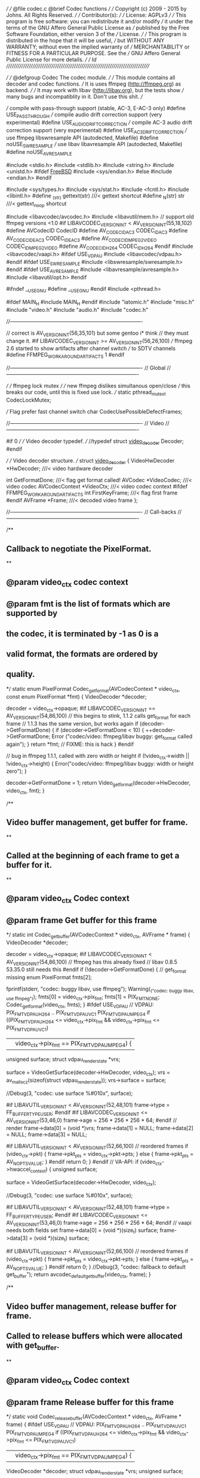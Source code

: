 ///
///	@file codec.c	@brief Codec functions
///
///	Copyright (c) 2009 - 2015 by Johns.  All Rights Reserved.
///
///	Contributor(s):
///
///	License: AGPLv3
///
///	This program is free software: you can redistribute it and/or modify
///	it under the terms of the GNU Affero General Public License as
///	published by the Free Software Foundation, either version 3 of the
///	License.
///
///	This program is distributed in the hope that it will be useful,
///	but WITHOUT ANY WARRANTY; without even the implied warranty of
///	MERCHANTABILITY or FITNESS FOR A PARTICULAR PURPOSE.  See the
///	GNU Affero General Public License for more details.
///
///	$Id$
//////////////////////////////////////////////////////////////////////////////

///
///	@defgroup Codec The codec module.
///
///		This module contains all decoder and codec functions.
///		It is uses ffmpeg (http://ffmpeg.org) as backend.
///
///		It may work with libav (http://libav.org), but the tests show
///		many bugs and incompatiblity in it.  Don't use this shit.
///

    /// compile with pass-through support (stable, AC-3, E-AC-3 only)
#define USE_PASSTHROUGH
    /// compile audio drift correction support (very experimental)
#define USE_AUDIO_DRIFT_CORRECTION
    /// compile AC-3 audio drift correction support (very experimental)
#define USE_AC3_DRIFT_CORRECTION
    /// use ffmpeg libswresample API (autodected, Makefile)
#define noUSE_SWRESAMPLE
    /// use libav libavresample API (autodected, Makefile)
#define noUSE_AVRESAMPLE

#include <stdio.h>
#include <stdlib.h>
#include <string.h>
#include <unistd.h>
#ifdef __FreeBSD__
#include <sys/endian.h>
#else
#include <endian.h>
#endif

#include <sys/types.h>
#include <sys/stat.h>
#include <fcntl.h>
#include <libintl.h>
#define _(str) gettext(str)		///< gettext shortcut
#define _N(str) str			///< gettext_noop shortcut

#include <libavcodec/avcodec.h>
#include <libavutil/mem.h>
// support old ffmpeg versions <1.0
#if LIBAVCODEC_VERSION_INT < AV_VERSION_INT(55,18,102)
#define AVCodecID CodecID
#define AV_CODEC_ID_AC3 CODEC_ID_AC3
#define AV_CODEC_ID_EAC3 CODEC_ID_EAC3
#define AV_CODEC_ID_MPEG2VIDEO CODEC_ID_MPEG2VIDEO
#define AV_CODEC_ID_H264 CODEC_ID_H264
#endif
#include <libavcodec/vaapi.h>
#ifdef USE_VDPAU
#include <libavcodec/vdpau.h>
#endif
#ifdef USE_SWRESAMPLE
#include <libswresample/swresample.h>
#endif
#ifdef USE_AVRESAMPLE
#include <libavresample/avresample.h>
#include <libavutil/opt.h>
#endif

#ifndef __USE_GNU
#define __USE_GNU
#endif
#include <pthread.h>

#ifdef MAIN_H
#include MAIN_H
#endif
#include "iatomic.h"
#include "misc.h"
#include "video.h"
#include "audio.h"
#include "codec.h"

//----------------------------------------------------------------------------

    // correct is AV_VERSION_INT(56,35,101) but some gentoo i* think
    // they must change it.
#if LIBAVCODEC_VERSION_INT >= AV_VERSION_INT(56,26,100)
    /// ffmpeg 2.6 started to show artifacts after channel switch
    /// to SDTV channels
#define FFMPEG_WORKAROUND_ARTIFACTS	1
#endif

//----------------------------------------------------------------------------
//	Global
//----------------------------------------------------------------------------

      ///
      ///	ffmpeg lock mutex
      ///
      ///	new ffmpeg dislikes simultanous open/close
      ///	this breaks our code, until this is fixed use lock.
      ///
static pthread_mutex_t CodecLockMutex;

    /// Flag prefer fast channel switch
char CodecUsePossibleDefectFrames;

//----------------------------------------------------------------------------
//	Video
//----------------------------------------------------------------------------

#if 0
///
///	Video decoder typedef.
///
//typedef struct _video_decoder_ Decoder;
#endif

///
///	Video decoder structure.
///
struct _video_decoder_
{
    VideoHwDecoder *HwDecoder;		///< video hardware decoder

    int GetFormatDone;			///< flag get format called!
    AVCodec *VideoCodec;		///< video codec
    AVCodecContext *VideoCtx;		///< video codec context
#ifdef FFMPEG_WORKAROUND_ARTIFACTS
    int FirstKeyFrame;			///< flag first frame
#endif
    AVFrame *Frame;			///< decoded video frame
};

//----------------------------------------------------------------------------
//	Call-backs
//----------------------------------------------------------------------------

/**
**	Callback to negotiate the PixelFormat.
**
**	@param video_ctx	codec context
**	@param fmt		is the list of formats which are supported by
**				the codec, it is terminated by -1 as 0 is a
**				valid format, the formats are ordered by
**				quality.
*/
static enum PixelFormat Codec_get_format(AVCodecContext * video_ctx,
    const enum PixelFormat *fmt)
{
    VideoDecoder *decoder;

    decoder = video_ctx->opaque;
#if LIBAVCODEC_VERSION_INT == AV_VERSION_INT(54,86,100)
    // this begins to stink, 1.1.2 calls get_format for each frame
    // 1.1.3 has the same version, but works again
    if (decoder->GetFormatDone) {
	if (decoder->GetFormatDone < 10) {
	    ++decoder->GetFormatDone;
	    Error
		("codec/video: ffmpeg/libav buggy: get_format called again\n");
	}
	return *fmt;			// FIXME: this is hack
    }
#endif

    // bug in ffmpeg 1.1.1, called with zero width or height
    if (!video_ctx->width || !video_ctx->height) {
	Error("codec/video: ffmpeg/libav buggy: width or height zero\n");
    }

    decoder->GetFormatDone = 1;
    return Video_get_format(decoder->HwDecoder, video_ctx, fmt);
}

/**
**	Video buffer management, get buffer for frame.
**
**	Called at the beginning of each frame to get a buffer for it.
**
**	@param video_ctx	Codec context
**	@param frame		Get buffer for this frame
*/
static int Codec_get_buffer(AVCodecContext * video_ctx, AVFrame * frame)
{
    VideoDecoder *decoder;

    decoder = video_ctx->opaque;
#if LIBAVCODEC_VERSION_INT < AV_VERSION_INT(54,86,100)
    // ffmpeg has this already fixed
    // libav 0.8.5 53.35.0 still needs this
#endif
    if (!decoder->GetFormatDone) {	// get_format missing
	enum PixelFormat fmts[2];

	fprintf(stderr, "codec: buggy libav, use ffmpeg\n");
	Warning(_("codec: buggy libav, use ffmpeg\n"));
	fmts[0] = video_ctx->pix_fmt;
	fmts[1] = PIX_FMT_NONE;
	Codec_get_format(video_ctx, fmts);
    }
#ifdef USE_VDPAU
    // VDPAU: PIX_FMT_VDPAU_H264 .. PIX_FMT_VDPAU_VC1 PIX_FMT_VDPAU_MPEG4
    if ((PIX_FMT_VDPAU_H264 <= video_ctx->pix_fmt
	    && video_ctx->pix_fmt <= PIX_FMT_VDPAU_VC1)
	|| video_ctx->pix_fmt == PIX_FMT_VDPAU_MPEG4) {
	unsigned surface;
	struct vdpau_render_state *vrs;

	surface = VideoGetSurface(decoder->HwDecoder, video_ctx);
	vrs = av_mallocz(sizeof(struct vdpau_render_state));
	vrs->surface = surface;

	//Debug(3, "codec: use surface %#010x\n", surface);

#if LIBAVUTIL_VERSION_INT < AV_VERSION_INT(52,48,101)
	frame->type = FF_BUFFER_TYPE_USER;
#endif
#if LIBAVCODEC_VERSION_INT <= AV_VERSION_INT(53,46,0)
	frame->age = 256 * 256 * 256 * 64;
#endif
	// render
	frame->data[0] = (void *)vrs;
	frame->data[1] = NULL;
	frame->data[2] = NULL;
	frame->data[3] = NULL;

#if LIBAVUTIL_VERSION_INT < AV_VERSION_INT(52,66,100)
	// reordered frames
	if (video_ctx->pkt) {
	    frame->pkt_pts = video_ctx->pkt->pts;
	} else {
	    frame->pkt_pts = AV_NOPTS_VALUE;
	}
#endif
	return 0;
    }
#endif
    // VA-API:
    if (video_ctx->hwaccel_context) {
	unsigned surface;

	surface = VideoGetSurface(decoder->HwDecoder, video_ctx);

	//Debug(3, "codec: use surface %#010x\n", surface);

#if LIBAVUTIL_VERSION_INT < AV_VERSION_INT(52,48,101)
	frame->type = FF_BUFFER_TYPE_USER;
#endif
#if LIBAVCODEC_VERSION_INT <= AV_VERSION_INT(53,46,0)
	frame->age = 256 * 256 * 256 * 64;
#endif
	// vaapi needs both fields set
	frame->data[0] = (void *)(size_t) surface;
	frame->data[3] = (void *)(size_t) surface;

#if LIBAVUTIL_VERSION_INT < AV_VERSION_INT(52,66,100)
	// reordered frames
	if (video_ctx->pkt) {
	    frame->pkt_pts = video_ctx->pkt->pts;
	} else {
	    frame->pkt_pts = AV_NOPTS_VALUE;
	}
#endif
	return 0;
    }
    //Debug(3, "codec: fallback to default get_buffer\n");
    return avcodec_default_get_buffer(video_ctx, frame);
}

/**
**	Video buffer management, release buffer for frame.
**	Called to release buffers which were allocated with get_buffer.
**
**	@param video_ctx	Codec context
**	@param frame		Release buffer for this frame
*/
static void Codec_release_buffer(AVCodecContext * video_ctx, AVFrame * frame)
{
#ifdef USE_VDPAU
    // VDPAU: PIX_FMT_VDPAU_H264 .. PIX_FMT_VDPAU_VC1 PIX_FMT_VDPAU_MPEG4
    if ((PIX_FMT_VDPAU_H264 <= video_ctx->pix_fmt
	    && video_ctx->pix_fmt <= PIX_FMT_VDPAU_VC1)
	|| video_ctx->pix_fmt == PIX_FMT_VDPAU_MPEG4) {
	VideoDecoder *decoder;
	struct vdpau_render_state *vrs;
	unsigned surface;

	decoder = video_ctx->opaque;
	vrs = (struct vdpau_render_state *)frame->data[0];
	surface = vrs->surface;

	//Debug(3, "codec: release surface %#010x\n", surface);
	VideoReleaseSurface(decoder->HwDecoder, surface);

	av_freep(&vrs->bitstream_buffers);
	vrs->bitstream_buffers_allocated = 0;
	av_freep(&frame->data[0]);

	return;
    }
#endif
    // VA-API
    if (video_ctx->hwaccel_context) {
	VideoDecoder *decoder;
	unsigned surface;

	decoder = video_ctx->opaque;
	surface = (unsigned)(size_t) frame->data[3];

	//Debug(3, "codec: release surface %#010x\n", surface);
	VideoReleaseSurface(decoder->HwDecoder, surface);

	frame->data[0] = NULL;
	frame->data[3] = NULL;

	return;
    }
    //Debug(3, "codec: fallback to default release_buffer\n");
    return avcodec_default_release_buffer(video_ctx, frame);
}

/// libav: compatibility hack
#ifndef AV_NUM_DATA_POINTERS
#define AV_NUM_DATA_POINTERS	4
#endif

/**
**	Draw a horizontal band.
**
**	@param video_ctx	Codec context
**	@param frame		draw this frame
**	@param y		y position of slice
**	@param type		1->top field, 2->bottom field, 3->frame
**	@param offset		offset into AVFrame.data from which slice
**				should be read
**	@param height		height of slice
*/
static void Codec_draw_horiz_band(AVCodecContext * video_ctx,
    const AVFrame * frame, __attribute__ ((unused))
    int offset[AV_NUM_DATA_POINTERS], __attribute__ ((unused))
    int y, __attribute__ ((unused))
    int type, __attribute__ ((unused))
    int height)
{
#ifdef USE_VDPAU
    // VDPAU: PIX_FMT_VDPAU_H264 .. PIX_FMT_VDPAU_VC1 PIX_FMT_VDPAU_MPEG4
    if ((PIX_FMT_VDPAU_H264 <= video_ctx->pix_fmt
	    && video_ctx->pix_fmt <= PIX_FMT_VDPAU_VC1)
	|| video_ctx->pix_fmt == PIX_FMT_VDPAU_MPEG4) {
	VideoDecoder *decoder;
	struct vdpau_render_state *vrs;

	//unsigned surface;

	decoder = video_ctx->opaque;
	vrs = (struct vdpau_render_state *)frame->data[0];
	//surface = vrs->surface;

	//Debug(3, "codec: draw slice surface %#010x\n", surface);
	//Debug(3, "codec: %d references\n", vrs->info.h264.num_ref_frames);

	VideoDrawRenderState(decoder->HwDecoder, vrs);
	return;
    }
#else
    (void)video_ctx;
    (void)frame;
#endif
}

//----------------------------------------------------------------------------
//	Test
//----------------------------------------------------------------------------

/**
**	Allocate a new video decoder context.
**
**	@param hw_decoder	video hardware decoder
**
**	@returns private decoder pointer for video decoder.
*/
VideoDecoder *CodecVideoNewDecoder(VideoHwDecoder * hw_decoder)
{
    VideoDecoder *decoder;

    if (!(decoder = calloc(1, sizeof(*decoder)))) {
	Fatal(_("codec: can't allocate vodeo decoder\n"));
    }
    decoder->HwDecoder = hw_decoder;

    return decoder;
}

/**
**	Deallocate a video decoder context.
**
**	@param decoder	private video decoder
*/
void CodecVideoDelDecoder(VideoDecoder * decoder)
{
    free(decoder);
}

/**
**	Open video decoder.
**
**	@param decoder	private video decoder
**	@param codec_id	video codec id
*/
void CodecVideoOpen(VideoDecoder * decoder, int codec_id)
{
    AVCodec *video_codec;
    const char *name;

    Debug(3, "codec: using video codec ID %#06x (%s)\n", codec_id,
	avcodec_get_name(codec_id));

    if (decoder->VideoCtx) {
	Error(_("codec: missing close\n"));
    }
#if 1
    // FIXME: old vdpau API: should be updated to new API
    name = NULL;
    if (!strcasecmp(VideoGetDriverName(), "vdpau")) {
	switch (codec_id) {
	    case AV_CODEC_ID_MPEG2VIDEO:
		name = VideoHardwareDecoder < 0 ? "mpegvideo_vdpau" : NULL;
		break;
	    case AV_CODEC_ID_H264:
		name = VideoHardwareDecoder ? "h264_vdpau" : NULL;
		break;
	}
    }

    if (name && (video_codec = avcodec_find_decoder_by_name(name))) {
	Debug(3, "codec: vdpau decoder found\n");
    } else
#endif

    if (!(video_codec = avcodec_find_decoder(codec_id))) {
	Fatal(_("codec: codec ID %#06x not found\n"), codec_id);
	// FIXME: none fatal
    }
    decoder->VideoCodec = video_codec;

    if (!(decoder->VideoCtx = avcodec_alloc_context3(video_codec))) {
	Fatal(_("codec: can't allocate video codec context\n"));
    }
    // FIXME: for software decoder use all cpus, otherwise 1
    decoder->VideoCtx->thread_count = 1;
    pthread_mutex_lock(&CodecLockMutex);
    // open codec
#if LIBAVCODEC_VERSION_INT <= AV_VERSION_INT(53,5,0)
    if (avcodec_open(decoder->VideoCtx, video_codec) < 0) {
	pthread_mutex_unlock(&CodecLockMutex);
	Fatal(_("codec: can't open video codec!\n"));
    }
#else
    if (video_codec->capabilities & (CODEC_CAP_HWACCEL_VDPAU |
	    CODEC_CAP_HWACCEL)) {
	Debug(3, "codec: video mpeg hack active\n");
	// HACK around badly placed checks in mpeg_mc_decode_init
	// taken from mplayer vd_ffmpeg.c
	decoder->VideoCtx->slice_flags =
	    SLICE_FLAG_CODED_ORDER | SLICE_FLAG_ALLOW_FIELD;
	decoder->VideoCtx->thread_count = 1;
	decoder->VideoCtx->active_thread_type = 0;
    }

    if (avcodec_open2(decoder->VideoCtx, video_codec, NULL) < 0) {
	pthread_mutex_unlock(&CodecLockMutex);
	Fatal(_("codec: can't open video codec!\n"));
    }
#endif
    pthread_mutex_unlock(&CodecLockMutex);

    decoder->VideoCtx->opaque = decoder;	// our structure

    Debug(3, "codec: video '%s'\n", decoder->VideoCodec->long_name);
    if (codec_id == AV_CODEC_ID_H264) {
	// 2.53 Ghz CPU is too slow for this codec at 1080i
	//decoder->VideoCtx->skip_loop_filter = AVDISCARD_ALL;
	//decoder->VideoCtx->skip_loop_filter = AVDISCARD_BIDIR;
    }
    if (video_codec->capabilities & CODEC_CAP_TRUNCATED) {
	Debug(3, "codec: video can use truncated packets\n");
#ifndef USE_MPEG_COMPLETE
	// we send incomplete frames, for old PES recordings
	// this breaks the decoder for some stations
	decoder->VideoCtx->flags |= CODEC_FLAG_TRUNCATED;
#endif
    }
    // FIXME: own memory management for video frames.
    if (video_codec->capabilities & CODEC_CAP_DR1) {
	Debug(3, "codec: can use own buffer management\n");
    }
    if (video_codec->capabilities & CODEC_CAP_HWACCEL_VDPAU) {
	Debug(3, "codec: can export data for HW decoding (VDPAU)\n");
    }
#ifdef CODEC_CAP_FRAME_THREADS
    if (video_codec->capabilities & CODEC_CAP_FRAME_THREADS) {
	Debug(3, "codec: codec supports frame threads\n");
    }
#endif
    //decoder->VideoCtx->debug = FF_DEBUG_STARTCODE;
    //decoder->VideoCtx->err_recognition |= AV_EF_EXPLODE;

    if (video_codec->capabilities & CODEC_CAP_HWACCEL_VDPAU) {
	// FIXME: get_format never called.
	decoder->VideoCtx->get_format = Codec_get_format;
	decoder->VideoCtx->get_buffer = Codec_get_buffer;
	decoder->VideoCtx->release_buffer = Codec_release_buffer;
	decoder->VideoCtx->reget_buffer = Codec_get_buffer;
	decoder->VideoCtx->draw_horiz_band = Codec_draw_horiz_band;
	decoder->VideoCtx->slice_flags =
	    SLICE_FLAG_CODED_ORDER | SLICE_FLAG_ALLOW_FIELD;
	decoder->VideoCtx->thread_count = 1;
	decoder->VideoCtx->active_thread_type = 0;
    } else {
	decoder->VideoCtx->get_format = Codec_get_format;
	decoder->VideoCtx->hwaccel_context =
	    VideoGetHwAccelContext(decoder->HwDecoder);
    }

    // our pixel format video hardware decoder hook
    if (decoder->VideoCtx->hwaccel_context) {
	decoder->VideoCtx->get_format = Codec_get_format;
	decoder->VideoCtx->get_buffer = Codec_get_buffer;
	decoder->VideoCtx->release_buffer = Codec_release_buffer;
	decoder->VideoCtx->reget_buffer = Codec_get_buffer;
#if 0
	decoder->VideoCtx->thread_count = 1;
	decoder->VideoCtx->draw_horiz_band = NULL;
	decoder->VideoCtx->slice_flags =
	    SLICE_FLAG_CODED_ORDER | SLICE_FLAG_ALLOW_FIELD;
	//decoder->VideoCtx->flags |= CODEC_FLAG_EMU_EDGE;
#endif
    }
    //
    //	Prepare frame buffer for decoder
    //
#if LIBAVCODEC_VERSION_INT >= AV_VERSION_INT(56,28,1)
    if (!(decoder->Frame = av_frame_alloc())) {
	Fatal(_("codec: can't allocate video decoder frame buffer\n"));
    }
#else
    if (!(decoder->Frame = avcodec_alloc_frame())) {
	Fatal(_("codec: can't allocate video decoder frame buffer\n"));
    }
#endif
    // reset buggy ffmpeg/libav flag
    decoder->GetFormatDone = 0;
#ifdef FFMPEG_WORKAROUND_ARTIFACTS
    decoder->FirstKeyFrame = 1;
#endif
}

/**
**	Close video decoder.
**
**	@param video_decoder	private video decoder
*/
void CodecVideoClose(VideoDecoder * video_decoder)
{
    // FIXME: play buffered data
#if LIBAVCODEC_VERSION_INT >= AV_VERSION_INT(56,28,1)
    av_frame_free(&video_decoder->Frame);	// callee does checks
#else
    av_freep(&video_decoder->Frame);
#endif

    if (video_decoder->VideoCtx) {
	pthread_mutex_lock(&CodecLockMutex);
	avcodec_close(video_decoder->VideoCtx);
	av_freep(&video_decoder->VideoCtx);
	pthread_mutex_unlock(&CodecLockMutex);
    }
}

#if 0

/**
**	Display pts...
**
**	ffmpeg-0.9 pts always AV_NOPTS_VALUE
**	ffmpeg-0.9 pkt_pts nice monotonic (only with HD)
**	ffmpeg-0.9 pkt_dts wild jumping -160 - 340 ms
**
**	libav 0.8_pre20111116 pts always AV_NOPTS_VALUE
**	libav 0.8_pre20111116 pkt_pts always 0 (could be fixed?)
**	libav 0.8_pre20111116 pkt_dts wild jumping -160 - 340 ms
*/
void DisplayPts(AVCodecContext * video_ctx, AVFrame * frame)
{
    int ms_delay;
    int64_t pts;
    static int64_t last_pts;

    pts = frame->pkt_pts;
    if (pts == (int64_t) AV_NOPTS_VALUE) {
	printf("*");
    }
    ms_delay = (1000 * video_ctx->time_base.num) / video_ctx->time_base.den;
    ms_delay += frame->repeat_pict * ms_delay / 2;
    printf("codec: PTS %s%s %" PRId64 " %d %d/%d %dms\n",
	frame->repeat_pict ? "r" : " ", frame->interlaced_frame ? "I" : " ",
	pts, (int)(pts - last_pts) / 90, video_ctx->time_base.num,
	video_ctx->time_base.den, ms_delay);

    if (pts != (int64_t) AV_NOPTS_VALUE) {
	last_pts = pts;
    }
}

#endif

/**
**	Decode a video packet.
**
**	@param decoder	video decoder data
**	@param avpkt	video packet
*/
void CodecVideoDecode(VideoDecoder * decoder, const AVPacket * avpkt)
{
    AVCodecContext *video_ctx;
    AVFrame *frame;
    int used;
    int got_frame;
    AVPacket pkt[1];

    video_ctx = decoder->VideoCtx;
    frame = decoder->Frame;
    *pkt = *avpkt;			// use copy

  next_part:
    // FIXME: this function can crash with bad packets
    used = avcodec_decode_video2(video_ctx, frame, &got_frame, pkt);
    Debug(4, "%s: %p %d -> %d %d\n", __FUNCTION__, pkt->data, pkt->size, used,
	got_frame);

    if (used < 0) {
	Debug(3, "codec: bad video frame\n");
	return;
    }

    if (got_frame) {			// frame completed
#ifdef FFMPEG_WORKAROUND_ARTIFACTS
	if (!CodecUsePossibleDefectFrames && decoder->FirstKeyFrame) {
	    decoder->FirstKeyFrame++;
	    if (frame->key_frame) {
		Debug(3, "codec: key frame after %d frames\n",
		    decoder->FirstKeyFrame);
		decoder->FirstKeyFrame = 0;
	    }
	} else {
	    //DisplayPts(video_ctx, frame);
	    VideoRenderFrame(decoder->HwDecoder, video_ctx, frame);
	}
#else
	//DisplayPts(video_ctx, frame);
	VideoRenderFrame(decoder->HwDecoder, video_ctx, frame);
#endif
    } else {
	// some frames are needed for references, interlaced frames ...
	// could happen with h264 dvb streams, just drop data.

	Debug(4, "codec: %8d incomplete interlaced frame %d bytes used\n",
	    video_ctx->frame_number, used);
    }

#if 1
    // old code to support truncated or multi frame packets
    if (used != pkt->size) {
	// ffmpeg 0.8.7 dislikes our seq_end_h264 and enters endless loop here
	if (used == 0 && pkt->size == 5 && pkt->data[4] == 0x0A) {
	    Warning("codec: ffmpeg 0.8.x workaround used\n");
	    return;
	}
	if (used >= 0 && used < pkt->size) {
	    // some tv channels, produce this
	    Debug(4,
		"codec: ooops didn't use complete video packet used %d of %d\n",
		used, pkt->size);
	    pkt->size -= used;
	    pkt->data += used;
	    // FIXME: align problem?
	    goto next_part;
	}
    }
#endif

    // new AVFrame API
#if LIBAVCODEC_VERSION_INT >= AV_VERSION_INT(56,28,1)
    av_frame_unref(frame);
#endif
}

/**
**	Flush the video decoder.
**
**	@param decoder	video decoder data
*/
void CodecVideoFlushBuffers(VideoDecoder * decoder)
{
    if (decoder->VideoCtx) {
	avcodec_flush_buffers(decoder->VideoCtx);
    }
}

//----------------------------------------------------------------------------
//	Audio
//----------------------------------------------------------------------------

#if 0
///
///	Audio decoder typedef.
///
typedef struct _audio_decoder_ AudioDecoder;
#endif

///
///	Audio decoder structure.
///
struct _audio_decoder_
{
    AVCodec *AudioCodec;		///< audio codec
    AVCodecContext *AudioCtx;		///< audio codec context

    char Passthrough;			///< current pass-through flags
    int SampleRate;			///< current stream sample rate
    int Channels;			///< current stream channels

    int HwSampleRate;			///< hw sample rate
    int HwChannels;			///< hw channels

#if LIBAVCODEC_VERSION_INT >= AV_VERSION_INT(56,28,1)
    AVFrame *Frame;			///< decoded audio frame buffer
#endif

#if !defined(USE_SWRESAMPLE) && !defined(USE_AVRESAMPLE)
    ReSampleContext *ReSample;		///< old resampling context
#endif
#ifdef USE_SWRESAMPLE
#if LIBSWRESAMPLE_VERSION_INT < AV_VERSION_INT(0, 15, 100)
    struct SwrContext *Resample;	///< ffmpeg software resample context
#else
    SwrContext *Resample;		///< ffmpeg software resample context
#endif
#endif
#ifdef USE_AVRESAMPLE
    AVAudioResampleContext *Resample;	///< libav software resample context
#endif

    uint16_t Spdif[24576 / 2];		///< SPDIF output buffer
    int SpdifIndex;			///< index into SPDIF output buffer
    int SpdifCount;			///< SPDIF repeat counter

    int64_t LastDelay;			///< last delay
    struct timespec LastTime;		///< last time
    int64_t LastPTS;			///< last PTS

    int Drift;				///< accumulated audio drift
    int DriftCorr;			///< audio drift correction value
    int DriftFrac;			///< audio drift fraction for ac3

#if !defined(USE_SWRESAMPLE) && !defined(USE_AVRESAMPLE)
    struct AVResampleContext *AvResample;	///< second audio resample context
#define MAX_CHANNELS 8			///< max number of channels supported
    int16_t *Buffer[MAX_CHANNELS];	///< deinterleave sample buffers
    int BufferSize;			///< size of sample buffer
    int16_t *Remain[MAX_CHANNELS];	///< filter remaining samples
    int RemainSize;			///< size of remain buffer
    int RemainCount;			///< number of remaining samples
#endif
};

///
///	IEC Data type enumeration.
///
enum IEC61937
{
    IEC61937_AC3 = 0x01,		///< AC-3 data
    // FIXME: more data types
    IEC61937_EAC3 = 0x15,		///< E-AC-3 data
};

#ifdef USE_AUDIO_DRIFT_CORRECTION
#define CORRECT_PCM	1		///< do PCM audio-drift correction
#define CORRECT_AC3	2		///< do AC-3 audio-drift correction
static char CodecAudioDrift;		///< flag: enable audio-drift correction
#else
static const int CodecAudioDrift = 0;
#endif
#ifdef USE_PASSTHROUGH
    ///
    /// Pass-through flags: CodecPCM, CodecAC3, CodecEAC3, ...
    ///
static char CodecPassthrough;
#else
static const int CodecPassthrough = 0;
#endif
static char CodecDownmix;		///< enable AC-3 decoder downmix

/**
**	Allocate a new audio decoder context.
**
**	@returns private decoder pointer for audio decoder.
*/
AudioDecoder *CodecAudioNewDecoder(void)
{
    AudioDecoder *audio_decoder;

    if (!(audio_decoder = calloc(1, sizeof(*audio_decoder)))) {
	Fatal(_("codec: can't allocate audio decoder\n"));
    }
#if LIBAVCODEC_VERSION_INT >= AV_VERSION_INT(56,28,1)
    if (!(audio_decoder->Frame = av_frame_alloc())) {
	Fatal(_("codec: can't allocate audio decoder frame buffer\n"));
    }
#endif

    return audio_decoder;
}

/**
**	Deallocate an audio decoder context.
**
**	@param decoder	private audio decoder
*/
void CodecAudioDelDecoder(AudioDecoder * decoder)
{
#if LIBAVCODEC_VERSION_INT >= AV_VERSION_INT(56,28,1)
    av_frame_free(&decoder->Frame);	// callee does checks
#endif
    free(decoder);
}

/**
**	Open audio decoder.
**
**	@param audio_decoder	private audio decoder
**	@param codec_id	audio	codec id
*/
void CodecAudioOpen(AudioDecoder * audio_decoder, int codec_id)
{
    AVCodec *audio_codec;

    Debug(3, "codec: using audio codec ID %#06x (%s)\n", codec_id,
	avcodec_get_name(codec_id));

    if (!(audio_codec = avcodec_find_decoder(codec_id))) {
	Fatal(_("codec: codec ID %#06x not found\n"), codec_id);
	// FIXME: errors aren't fatal
    }
    audio_decoder->AudioCodec = audio_codec;

    if (!(audio_decoder->AudioCtx = avcodec_alloc_context3(audio_codec))) {
	Fatal(_("codec: can't allocate audio codec context\n"));
    }

    if (CodecDownmix) {
#if LIBAVCODEC_VERSION_INT < AV_VERSION_INT(53,61,100)
	audio_decoder->AudioCtx->request_channels = 2;
#endif
	audio_decoder->AudioCtx->request_channel_layout =
	    AV_CH_LAYOUT_STEREO_DOWNMIX;
    }
#if LIBAVCODEC_VERSION_INT >= AV_VERSION_INT(53,61,100)
    // this has no effect (with ffmpeg and libav)
    // audio_decoder->AudioCtx->request_sample_fmt = AV_SAMPLE_FMT_S16;
#endif
    pthread_mutex_lock(&CodecLockMutex);
    // open codec
#if LIBAVCODEC_VERSION_INT <= AV_VERSION_INT(53,5,0)
    if (avcodec_open(audio_decoder->AudioCtx, audio_codec) < 0) {
	pthread_mutex_unlock(&CodecLockMutex);
	Fatal(_("codec: can't open audio codec\n"));
    }
#else
    if (1) {
	AVDictionary *av_dict;

	av_dict = NULL;
	// FIXME: import settings
	//av_dict_set(&av_dict, "dmix_mode", "0", 0);
	//av_dict_set(&av_dict, "ltrt_cmixlev", "1.414", 0);
	//av_dict_set(&av_dict, "loro_cmixlev", "1.414", 0);
	if (avcodec_open2(audio_decoder->AudioCtx, audio_codec, &av_dict) < 0) {
	    pthread_mutex_unlock(&CodecLockMutex);
	    Fatal(_("codec: can't open audio codec\n"));
	}
	av_dict_free(&av_dict);
    }
#endif
    pthread_mutex_unlock(&CodecLockMutex);
    Debug(3, "codec: audio '%s'\n", audio_decoder->AudioCodec->long_name);

    if (audio_codec->capabilities & CODEC_CAP_TRUNCATED) {
	Debug(3, "codec: audio can use truncated packets\n");
	// we send only complete frames
	// audio_decoder->AudioCtx->flags |= CODEC_FLAG_TRUNCATED;
    }
    audio_decoder->SampleRate = 0;
    audio_decoder->Channels = 0;
    audio_decoder->HwSampleRate = 0;
    audio_decoder->HwChannels = 0;
    audio_decoder->LastDelay = 0;
}

/**
**	Close audio decoder.
**
**	@param audio_decoder	private audio decoder
*/
void CodecAudioClose(AudioDecoder * audio_decoder)
{
    // FIXME: output any buffered data
#if !defined(USE_SWRESAMPLE) && !defined(USE_AVRESAMPLE)
    if (audio_decoder->AvResample) {
	int ch;

	av_resample_close(audio_decoder->AvResample);
	audio_decoder->AvResample = NULL;
	audio_decoder->RemainCount = 0;
	audio_decoder->BufferSize = 0;
	audio_decoder->RemainSize = 0;
	for (ch = 0; ch < MAX_CHANNELS; ++ch) {
	    free(audio_decoder->Buffer[ch]);
	    audio_decoder->Buffer[ch] = NULL;
	    free(audio_decoder->Remain[ch]);
	    audio_decoder->Remain[ch] = NULL;
	}
    }
    if (audio_decoder->ReSample) {
	audio_resample_close(audio_decoder->ReSample);
	audio_decoder->ReSample = NULL;
    }
#endif
#ifdef USE_SWRESAMPLE
    if (audio_decoder->Resample) {
	swr_free(&audio_decoder->Resample);
    }
#endif
#ifdef USE_AVRESAMPLE
    if (audio_decoder->Resample) {
	avresample_free(&audio_decoder->Resample);
    }
#endif
    if (audio_decoder->AudioCtx) {
	pthread_mutex_lock(&CodecLockMutex);
	avcodec_close(audio_decoder->AudioCtx);
	av_freep(&audio_decoder->AudioCtx);
	pthread_mutex_unlock(&CodecLockMutex);
    }
}

/**
**	Set audio drift correction.
**
**	@param mask	enable mask (PCM, AC-3)
*/
void CodecSetAudioDrift(int mask)
{
#ifdef USE_AUDIO_DRIFT_CORRECTION
    CodecAudioDrift = mask & (CORRECT_PCM | CORRECT_AC3);
#endif
    (void)mask;
}

/**
**	Set audio pass-through.
**
**	@param mask	enable mask (PCM, AC-3, E-AC-3)
*/
void CodecSetAudioPassthrough(int mask)
{
#ifdef USE_PASSTHROUGH
    CodecPassthrough = mask & (CodecPCM | CodecAC3 | CodecEAC3);
#endif
    (void)mask;
}

/**
**	Set audio downmix.
**
**	@param onoff	enable/disable downmix.
*/
void CodecSetAudioDownmix(int onoff)
{
    if (onoff == -1) {
	CodecDownmix ^= 1;
	return;
    }
    CodecDownmix = onoff;
}

/**
**	Reorder audio frame.
**
**	ffmpeg L  R  C	Ls Rs		-> alsa L R  Ls Rs C
**	ffmpeg L  R  C	LFE Ls Rs	-> alsa L R  Ls Rs C  LFE
**	ffmpeg L  R  C	LFE Ls Rs Rl Rr	-> alsa L R  Ls Rs C  LFE Rl Rr
**
**	@param buf[IN,OUT]	sample buffer
**	@param size		size of sample buffer in bytes
**	@param channels		number of channels interleaved in sample buffer
*/
static void CodecReorderAudioFrame(int16_t * buf, int size, int channels)
{
    int i;
    int c;
    int ls;
    int rs;
    int lfe;

    switch (channels) {
	case 5:
	    size /= 2;
	    for (i = 0; i < size; i += 5) {
		c = buf[i + 2];
		ls = buf[i + 3];
		rs = buf[i + 4];
		buf[i + 2] = ls;
		buf[i + 3] = rs;
		buf[i + 4] = c;
	    }
	    break;
	case 6:
	    size /= 2;
	    for (i = 0; i < size; i += 6) {
		c = buf[i + 2];
		lfe = buf[i + 3];
		ls = buf[i + 4];
		rs = buf[i + 5];
		buf[i + 2] = ls;
		buf[i + 3] = rs;
		buf[i + 4] = c;
		buf[i + 5] = lfe;
	    }
	    break;
	case 8:
	    size /= 2;
	    for (i = 0; i < size; i += 8) {
		c = buf[i + 2];
		lfe = buf[i + 3];
		ls = buf[i + 4];
		rs = buf[i + 5];
		buf[i + 2] = ls;
		buf[i + 3] = rs;
		buf[i + 4] = c;
		buf[i + 5] = lfe;
	    }
	    break;
    }
}

/**
**	Handle audio format changes helper.
**
**	@param audio_decoder	audio decoder data
**	@param[out] passthrough	pass-through output
*/
static int CodecAudioUpdateHelper(AudioDecoder * audio_decoder,
    int *passthrough)
{
    const AVCodecContext *audio_ctx;
    int err;

    audio_ctx = audio_decoder->AudioCtx;
    Debug(3, "codec/audio: format change %s %dHz *%d channels%s%s%s%s%s\n",
	av_get_sample_fmt_name(audio_ctx->sample_fmt), audio_ctx->sample_rate,
	audio_ctx->channels, CodecPassthrough & CodecPCM ? " PCM" : "",
	CodecPassthrough & CodecMPA ? " MPA" : "",
	CodecPassthrough & CodecAC3 ? " AC-3" : "",
	CodecPassthrough & CodecEAC3 ? " E-AC-3" : "",
	CodecPassthrough ? " pass-through" : "");

    *passthrough = 0;
    audio_decoder->SampleRate = audio_ctx->sample_rate;
    audio_decoder->HwSampleRate = audio_ctx->sample_rate;
    audio_decoder->Channels = audio_ctx->channels;
    audio_decoder->HwChannels = audio_ctx->channels;
    audio_decoder->Passthrough = CodecPassthrough;

    // SPDIF/HDMI pass-through
    if ((CodecPassthrough & CodecAC3 && audio_ctx->codec_id == AV_CODEC_ID_AC3)
	|| (CodecPassthrough & CodecEAC3
	    && audio_ctx->codec_id == AV_CODEC_ID_EAC3)) {
	if (audio_ctx->codec_id == AV_CODEC_ID_EAC3) {
	    // E-AC-3 over HDMI some receivers need HBR
	    audio_decoder->HwSampleRate *= 4;
	}
	audio_decoder->HwChannels = 2;
	audio_decoder->SpdifIndex = 0;	// reset buffer
	audio_decoder->SpdifCount = 0;
	*passthrough = 1;
    }
    // channels/sample-rate not support?
    if ((err =
	    AudioSetup(&audio_decoder->HwSampleRate,
		&audio_decoder->HwChannels, *passthrough))) {

	// try E-AC-3 none HBR
	audio_decoder->HwSampleRate /= 4;
	if (audio_ctx->codec_id != AV_CODEC_ID_EAC3
	    || (err =
		AudioSetup(&audio_decoder->HwSampleRate,
		    &audio_decoder->HwChannels, *passthrough))) {

	    Debug(3, "codec/audio: audio setup error\n");
	    // FIXME: handle errors
	    audio_decoder->HwChannels = 0;
	    audio_decoder->HwSampleRate = 0;
	    return err;
	}
    }

    Debug(3, "codec/audio: resample %s %dHz *%d -> %s %dHz *%d\n",
	av_get_sample_fmt_name(audio_ctx->sample_fmt), audio_ctx->sample_rate,
	audio_ctx->channels, av_get_sample_fmt_name(AV_SAMPLE_FMT_S16),
	audio_decoder->HwSampleRate, audio_decoder->HwChannels);

    return 0;
}

/**
**	Audio pass-through decoder helper.
**
**	@param audio_decoder	audio decoder data
**	@param avpkt		undecoded audio packet
*/
static int CodecAudioPassthroughHelper(AudioDecoder * audio_decoder,
    const AVPacket * avpkt)
{
#ifdef USE_PASSTHROUGH
    const AVCodecContext *audio_ctx;

    audio_ctx = audio_decoder->AudioCtx;
    // SPDIF/HDMI passthrough
    if (CodecPassthrough & CodecAC3 && audio_ctx->codec_id == AV_CODEC_ID_AC3) {
	uint16_t *spdif;
	int spdif_sz;

	spdif = audio_decoder->Spdif;
	spdif_sz = 6144;

#ifdef USE_AC3_DRIFT_CORRECTION
	// FIXME: this works with some TVs/AVReceivers
	// FIXME: write burst size drift correction, which should work with all
	if (CodecAudioDrift & CORRECT_AC3) {
	    int x;

	    x = (audio_decoder->DriftFrac +
		(audio_decoder->DriftCorr * spdif_sz)) / (10 *
		audio_decoder->HwSampleRate * 100);
	    audio_decoder->DriftFrac =
		(audio_decoder->DriftFrac +
		(audio_decoder->DriftCorr * spdif_sz)) % (10 *
		audio_decoder->HwSampleRate * 100);
	    // round to word border
	    x *= audio_decoder->HwChannels * 4;
	    if (x < -64) {		// limit correction
		x = -64;
	    } else if (x > 64) {
		x = 64;
	    }
	    spdif_sz += x;
	}
#endif

	// build SPDIF header and append A52 audio to it
	// avpkt is the original data
	if (spdif_sz < avpkt->size + 8) {
	    Error(_("codec/audio: decoded data smaller than encoded\n"));
	    return -1;
	}
	spdif[0] = htole16(0xF872);	// iec 61937 sync word
	spdif[1] = htole16(0x4E1F);
	spdif[2] = htole16(IEC61937_AC3 | (avpkt->data[5] & 0x07) << 8);
	spdif[3] = htole16(avpkt->size * 8);
	// copy original data for output
	// FIXME: not 100% sure, if endian is correct on not intel hardware
	swab(avpkt->data, spdif + 4, avpkt->size);
	// FIXME: don't need to clear always
	memset(spdif + 4 + avpkt->size / 2, 0, spdif_sz - 8 - avpkt->size);
	// don't play with the ac-3 samples
	AudioEnqueue(spdif, spdif_sz);
	return 1;
    }
    if (CodecPassthrough & CodecEAC3
	&& audio_ctx->codec_id == AV_CODEC_ID_EAC3) {
	uint16_t *spdif;
	int spdif_sz;
	int repeat;

	// build SPDIF header and append A52 audio to it
	// avpkt is the original data
	spdif = audio_decoder->Spdif;
	spdif_sz = 24576;		// 4 * 6144
	if (audio_decoder->HwSampleRate == 48000) {
	    spdif_sz = 6144;
	}
	if (spdif_sz < audio_decoder->SpdifIndex + avpkt->size + 8) {
	    Error(_("codec/audio: decoded data smaller than encoded\n"));
	    return -1;
	}
	// check if we must pack multiple packets
	repeat = 1;
	if ((avpkt->data[4] & 0xc0) != 0xc0) {	// fscod
	    static const uint8_t eac3_repeat[4] = { 6, 3, 2, 1 };

	    // fscod2
	    repeat = eac3_repeat[(avpkt->data[4] & 0x30) >> 4];
	}
	// fprintf(stderr, "repeat %d %d\n", repeat, avpkt->size);

	// copy original data for output
	// pack upto repeat EAC-3 pakets into one IEC 61937 burst
	// FIXME: not 100% sure, if endian is correct on not intel hardware
	swab(avpkt->data, spdif + 4 + audio_decoder->SpdifIndex, avpkt->size);
	audio_decoder->SpdifIndex += avpkt->size;
	if (++audio_decoder->SpdifCount < repeat) {
	    return 1;
	}

	spdif[0] = htole16(0xF872);	// iec 61937 sync word
	spdif[1] = htole16(0x4E1F);
	spdif[2] = htole16(IEC61937_EAC3);
	spdif[3] = htole16(audio_decoder->SpdifIndex * 8);
	memset(spdif + 4 + audio_decoder->SpdifIndex / 2, 0,
	    spdif_sz - 8 - audio_decoder->SpdifIndex);

	// don't play with the eac-3 samples
	AudioEnqueue(spdif, spdif_sz);

	audio_decoder->SpdifIndex = 0;
	audio_decoder->SpdifCount = 0;
	return 1;
    }
#endif
    return 0;
}

#if !defined(USE_SWRESAMPLE) && !defined(USE_AVRESAMPLE)

/**
**	Set/update audio pts clock.
**
**	@param audio_decoder	audio decoder data
**	@param pts		presentation timestamp
*/
static void CodecAudioSetClock(AudioDecoder * audio_decoder, int64_t pts)
{
    struct timespec nowtime;
    int64_t delay;
    int64_t tim_diff;
    int64_t pts_diff;
    int drift;
    int corr;

    AudioSetClock(pts);

    delay = AudioGetDelay();
    if (!delay) {
	return;
    }
    clock_gettime(CLOCK_MONOTONIC, &nowtime);
    if (!audio_decoder->LastDelay) {
	audio_decoder->LastTime = nowtime;
	audio_decoder->LastPTS = pts;
	audio_decoder->LastDelay = delay;
	audio_decoder->Drift = 0;
	audio_decoder->DriftFrac = 0;
	Debug(3, "codec/audio: inital drift delay %" PRId64 "ms\n",
	    delay / 90);
	return;
    }
    // collect over some time
    pts_diff = pts - audio_decoder->LastPTS;
    if (pts_diff < 10 * 1000 * 90) {
	return;
    }

    tim_diff = (nowtime.tv_sec - audio_decoder->LastTime.tv_sec)
	* 1000 * 1000 * 1000 + (nowtime.tv_nsec -
	audio_decoder->LastTime.tv_nsec);

    drift =
	(tim_diff * 90) / (1000 * 1000) - pts_diff + delay -
	audio_decoder->LastDelay;

    // adjust rounding error
    nowtime.tv_nsec -= nowtime.tv_nsec % (1000 * 1000 / 90);
    audio_decoder->LastTime = nowtime;
    audio_decoder->LastPTS = pts;
    audio_decoder->LastDelay = delay;

    if (0) {
	Debug(3,
	    "codec/audio: interval P:%5" PRId64 "ms T:%5" PRId64 "ms D:%4"
	    PRId64 "ms %f %d\n", pts_diff / 90, tim_diff / (1000 * 1000),
	    delay / 90, drift / 90.0, audio_decoder->DriftCorr);
    }
    // underruns and av_resample have the same time :(((
    if (abs(drift) > 10 * 90) {
	// drift too big, pts changed?
	Debug(3, "codec/audio: drift(%6d) %3dms reset\n",
	    audio_decoder->DriftCorr, drift / 90);
	audio_decoder->LastDelay = 0;
#ifdef DEBUG
	corr = 0;			// keep gcc happy
#endif
    } else {

	drift += audio_decoder->Drift;
	audio_decoder->Drift = drift;
	corr = (10 * audio_decoder->HwSampleRate * drift) / (90 * 1000);
	// SPDIF/HDMI passthrough
	if ((CodecAudioDrift & CORRECT_AC3) && (!(CodecPassthrough & CodecAC3)
		|| audio_decoder->AudioCtx->codec_id != AV_CODEC_ID_AC3)
	    && (!(CodecPassthrough & CodecEAC3)
		|| audio_decoder->AudioCtx->codec_id != AV_CODEC_ID_EAC3)) {
	    audio_decoder->DriftCorr = -corr;
	}

	if (audio_decoder->DriftCorr < -20000) {	// limit correction
	    audio_decoder->DriftCorr = -20000;
	} else if (audio_decoder->DriftCorr > 20000) {
	    audio_decoder->DriftCorr = 20000;
	}
    }
    // FIXME: this works with libav 0.8, and only with >10ms with ffmpeg 0.10
    if (audio_decoder->AvResample && audio_decoder->DriftCorr) {
	int distance;

	// try workaround for buggy ffmpeg 0.10
	if (abs(audio_decoder->DriftCorr) < 2000) {
	    distance = (pts_diff * audio_decoder->HwSampleRate) / (900 * 1000);
	} else {
	    distance = (pts_diff * audio_decoder->HwSampleRate) / (90 * 1000);
	}
	av_resample_compensate(audio_decoder->AvResample,
	    audio_decoder->DriftCorr / 10, distance);
    }
    if (1) {
	static int c;

	if (!(c++ % 10)) {
	    Debug(3, "codec/audio: drift(%6d) %8dus %5d\n",
		audio_decoder->DriftCorr, drift * 1000 / 90, corr);
	}
    }
}

/**
**	Handle audio format changes.
**
**	@param audio_decoder	audio decoder data
**
**	@note this is the old not good supported version
*/
static void CodecAudioUpdateFormat(AudioDecoder * audio_decoder)
{
    int passthrough;
    const AVCodecContext *audio_ctx;
    int err;

    if (audio_decoder->ReSample) {
	audio_resample_close(audio_decoder->ReSample);
	audio_decoder->ReSample = NULL;
    }
    if (audio_decoder->AvResample) {
	av_resample_close(audio_decoder->AvResample);
	audio_decoder->AvResample = NULL;
	audio_decoder->RemainCount = 0;
    }

    audio_ctx = audio_decoder->AudioCtx;
    if ((err = CodecAudioUpdateHelper(audio_decoder, &passthrough))) {

	Debug(3, "codec/audio: resample %dHz *%d -> %dHz *%d\n",
	    audio_ctx->sample_rate, audio_ctx->channels,
	    audio_decoder->HwSampleRate, audio_decoder->HwChannels);

	if (err == 1) {
	    audio_decoder->ReSample =
		av_audio_resample_init(audio_decoder->HwChannels,
		audio_ctx->channels, audio_decoder->HwSampleRate,
		audio_ctx->sample_rate, audio_ctx->sample_fmt,
		audio_ctx->sample_fmt, 16, 10, 0, 0.8);
	    // libav-0.8_pre didn't support 6 -> 2 channels
	    if (!audio_decoder->ReSample) {
		Error(_("codec/audio: resample setup error\n"));
		audio_decoder->HwChannels = 0;
		audio_decoder->HwSampleRate = 0;
	    }
	    return;
	}
	Debug(3, "codec/audio: audio setup error\n");
	// FIXME: handle errors
	audio_decoder->HwChannels = 0;
	audio_decoder->HwSampleRate = 0;
	return;
    }
    if (passthrough) {			// pass-through no conversion allowed
	return;
    }
    // prepare audio drift resample
#ifdef USE_AUDIO_DRIFT_CORRECTION
    if (CodecAudioDrift & CORRECT_PCM) {
	if (audio_decoder->AvResample) {
	    Error(_("codec/audio: overwrite resample\n"));
	}
	audio_decoder->AvResample =
	    av_resample_init(audio_decoder->HwSampleRate,
	    audio_decoder->HwSampleRate, 16, 10, 0, 0.8);
	if (!audio_decoder->AvResample) {
	    Error(_("codec/audio: AvResample setup error\n"));
	} else {
	    // reset drift to some default value
	    audio_decoder->DriftCorr /= 2;
	    audio_decoder->DriftFrac = 0;
	    av_resample_compensate(audio_decoder->AvResample,
		audio_decoder->DriftCorr / 10,
		10 * audio_decoder->HwSampleRate);
	}
    }
#endif
}

/**
**	Codec enqueue audio samples.
**
**	@param audio_decoder	audio decoder data
**	@param data		samples data
**	@param count		number of bytes in sample data
*/
void CodecAudioEnqueue(AudioDecoder * audio_decoder, int16_t * data, int count)
{
#ifdef USE_AUDIO_DRIFT_CORRECTION
    if ((CodecAudioDrift & CORRECT_PCM) && audio_decoder->AvResample) {
	int16_t buf[(AVCODEC_MAX_AUDIO_FRAME_SIZE * 3) / 4 +
	    FF_INPUT_BUFFER_PADDING_SIZE] __attribute__ ((aligned(16)));
	int16_t buftmp[MAX_CHANNELS][(AVCODEC_MAX_AUDIO_FRAME_SIZE * 3) / 4];
	int consumed;
	int i;
	int n;
	int ch;
	int bytes_n;

	bytes_n = count / audio_decoder->HwChannels;
	// resize sample buffer, if needed
	if (audio_decoder->RemainCount + bytes_n > audio_decoder->BufferSize) {
	    audio_decoder->BufferSize = audio_decoder->RemainCount + bytes_n;
	    for (ch = 0; ch < MAX_CHANNELS; ++ch) {
		audio_decoder->Buffer[ch] =
		    realloc(audio_decoder->Buffer[ch],
		    audio_decoder->BufferSize);
	    }
	}
	// copy remaining bytes into sample buffer
	for (ch = 0; ch < audio_decoder->HwChannels; ++ch) {
	    memcpy(audio_decoder->Buffer[ch], audio_decoder->Remain[ch],
		audio_decoder->RemainCount);
	}
	// deinterleave samples into sample buffer
	for (i = 0; i < bytes_n / 2; i++) {
	    for (ch = 0; ch < audio_decoder->HwChannels; ++ch) {
		audio_decoder->Buffer[ch][audio_decoder->RemainCount / 2 + i]
		    = data[i * audio_decoder->HwChannels + ch];
	    }
	}

	bytes_n += audio_decoder->RemainSize;
	n = 0;				// keep gcc lucky
	// resample the sample buffer into tmp buffer
	for (ch = 0; ch < audio_decoder->HwChannels; ++ch) {
	    n = av_resample(audio_decoder->AvResample, buftmp[ch],
		audio_decoder->Buffer[ch], &consumed, bytes_n / 2,
		sizeof(buftmp[ch]) / 2, ch == audio_decoder->HwChannels - 1);
	    // fixme remaining channels
	    if (bytes_n - consumed * 2 > audio_decoder->RemainSize) {
		audio_decoder->RemainSize = bytes_n - consumed * 2;
	    }
	    audio_decoder->Remain[ch] =
		realloc(audio_decoder->Remain[ch], audio_decoder->RemainSize);
	    memcpy(audio_decoder->Remain[ch],
		audio_decoder->Buffer[ch] + consumed,
		audio_decoder->RemainSize);
	    audio_decoder->RemainCount = audio_decoder->RemainSize;
	}

	// interleave samples from sample buffer
	for (i = 0; i < n; i++) {
	    for (ch = 0; ch < audio_decoder->HwChannels; ++ch) {
		buf[i * audio_decoder->HwChannels + ch] = buftmp[ch][i];
	    }
	}
	n *= 2;

	n *= audio_decoder->HwChannels;
	if (!(audio_decoder->Passthrough & CodecPCM)) {
	    CodecReorderAudioFrame(buf, n, audio_decoder->HwChannels);
	}
	AudioEnqueue(buf, n);
	return;
    }
#endif
    if (!(audio_decoder->Passthrough & CodecPCM)) {
	CodecReorderAudioFrame(data, count, audio_decoder->HwChannels);
    }
    AudioEnqueue(data, count);
}

/**
**	Decode an audio packet.
**
**	PTS must be handled self.
**
**	@param audio_decoder	audio decoder data
**	@param avpkt		audio packet
*/
void CodecAudioDecode(AudioDecoder * audio_decoder, const AVPacket * avpkt)
{
    int16_t buf[(AVCODEC_MAX_AUDIO_FRAME_SIZE * 3) / 4 +
	FF_INPUT_BUFFER_PADDING_SIZE] __attribute__ ((aligned(16)));
    int buf_sz;
    int l;
    AVCodecContext *audio_ctx;

    audio_ctx = audio_decoder->AudioCtx;

    // FIXME: don't need to decode pass-through codecs
    buf_sz = sizeof(buf);
    l = avcodec_decode_audio3(audio_ctx, buf, &buf_sz, (AVPacket *) avpkt);
    if (avpkt->size != l) {
	if (l == AVERROR(EAGAIN)) {
	    Error(_("codec: latm\n"));
	    return;
	}
	if (l < 0) {			// no audio frame could be decompressed
	    Error(_("codec: error audio data\n"));
	    return;
	}
	Error(_("codec: error more than one frame data\n"));
    }
    // update audio clock
    if (avpkt->pts != (int64_t) AV_NOPTS_VALUE) {
	CodecAudioSetClock(audio_decoder, avpkt->pts);
    }
    // FIXME: must first play remainings bytes, than change and play new.
    if (audio_decoder->Passthrough != CodecPassthrough
	|| audio_decoder->SampleRate != audio_ctx->sample_rate
	|| audio_decoder->Channels != audio_ctx->channels) {
	CodecAudioUpdateFormat(audio_decoder);
    }

    if (audio_decoder->HwSampleRate && audio_decoder->HwChannels) {
	// need to resample audio
	if (audio_decoder->ReSample) {
	    int16_t outbuf[(AVCODEC_MAX_AUDIO_FRAME_SIZE * 3) / 4 +
		FF_INPUT_BUFFER_PADDING_SIZE]
		__attribute__ ((aligned(16)));
	    int outlen;

	    // FIXME: libav-0.7.2 crash here
	    outlen =
		audio_resample(audio_decoder->ReSample, outbuf, buf, buf_sz);
#ifdef DEBUG
	    if (outlen != buf_sz) {
		Debug(3, "codec/audio: possible fixed ffmpeg\n");
	    }
#endif
	    if (outlen) {
		// outlen seems to be wrong in ffmpeg-0.9
		outlen /= audio_decoder->Channels *
		    av_get_bytes_per_sample(audio_ctx->sample_fmt);
		outlen *=
		    audio_decoder->HwChannels *
		    av_get_bytes_per_sample(audio_ctx->sample_fmt);
		Debug(4, "codec/audio: %d -> %d\n", buf_sz, outlen);
		CodecAudioEnqueue(audio_decoder, outbuf, outlen);
	    }
	} else {
	    if (CodecAudioPassthroughHelper(audio_decoder, avpkt)) {
		return;
	    }
#if 0
	    //
	    //	old experimental code
	    //
	    if (1) {
		// FIXME: need to detect dts
		// copy original data for output
		// FIXME: buf is sint
		buf[0] = 0x72;
		buf[1] = 0xF8;
		buf[2] = 0x1F;
		buf[3] = 0x4E;
		buf[4] = 0x00;
		switch (avpkt->size) {
		    case 512:
			buf[5] = 0x0B;
			break;
		    case 1024:
			buf[5] = 0x0C;
			break;
		    case 2048:
			buf[5] = 0x0D;
			break;
		    default:
			Debug(3,
			    "codec/audio: dts sample burst not supported\n");
			buf[5] = 0x00;
			break;
		}
		buf[6] = (avpkt->size * 8);
		buf[7] = (avpkt->size * 8) >> 8;
		//buf[8] = 0x0B;
		//buf[9] = 0x77;
		//printf("%x %x\n", avpkt->data[0],avpkt->data[1]);
		// swab?
		memcpy(buf + 8, avpkt->data, avpkt->size);
		memset(buf + 8 + avpkt->size, 0, buf_sz - 8 - avpkt->size);
	    } else if (1) {
		// FIXME: need to detect mp2
		// FIXME: mp2 passthrough
		// see softhddev.c version/layer
		// 0x04 mpeg1 layer1
		// 0x05 mpeg1 layer23
		// 0x06 mpeg2 ext
		// 0x07 mpeg2.5 layer 1
		// 0x08 mpeg2.5 layer 2
		// 0x09 mpeg2.5 layer 3
	    }
	    // DTS HD?
	    // True HD?
#endif
	    CodecAudioEnqueue(audio_decoder, buf, buf_sz);
	}
    }
}

#endif

#if defined(USE_SWRESAMPLE) || defined(USE_AVRESAMPLE)

/**
**	Set/update audio pts clock.
**
**	@param audio_decoder	audio decoder data
**	@param pts		presentation timestamp
*/
static void CodecAudioSetClock(AudioDecoder * audio_decoder, int64_t pts)
{
#ifdef USE_AUDIO_DRIFT_CORRECTION
    struct timespec nowtime;
    int64_t delay;
    int64_t tim_diff;
    int64_t pts_diff;
    int drift;
    int corr;

    AudioSetClock(pts);

    delay = AudioGetDelay();
    if (!delay) {
	return;
    }
    clock_gettime(CLOCK_MONOTONIC, &nowtime);
    if (!audio_decoder->LastDelay) {
	audio_decoder->LastTime = nowtime;
	audio_decoder->LastPTS = pts;
	audio_decoder->LastDelay = delay;
	audio_decoder->Drift = 0;
	audio_decoder->DriftFrac = 0;
	Debug(3, "codec/audio: inital drift delay %" PRId64 "ms\n",
	    delay / 90);
	return;
    }
    // collect over some time
    pts_diff = pts - audio_decoder->LastPTS;
    if (pts_diff < 10 * 1000 * 90) {
	return;
    }

    tim_diff = (nowtime.tv_sec - audio_decoder->LastTime.tv_sec)
	* 1000 * 1000 * 1000 + (nowtime.tv_nsec -
	audio_decoder->LastTime.tv_nsec);

    drift =
	(tim_diff * 90) / (1000 * 1000) - pts_diff + delay -
	audio_decoder->LastDelay;

    // adjust rounding error
    nowtime.tv_nsec -= nowtime.tv_nsec % (1000 * 1000 / 90);
    audio_decoder->LastTime = nowtime;
    audio_decoder->LastPTS = pts;
    audio_decoder->LastDelay = delay;

    if (0) {
	Debug(3,
	    "codec/audio: interval P:%5" PRId64 "ms T:%5" PRId64 "ms D:%4"
	    PRId64 "ms %f %d\n", pts_diff / 90, tim_diff / (1000 * 1000),
	    delay / 90, drift / 90.0, audio_decoder->DriftCorr);
    }
    // underruns and av_resample have the same time :(((
    if (abs(drift) > 10 * 90) {
	// drift too big, pts changed?
	Debug(3, "codec/audio: drift(%6d) %3dms reset\n",
	    audio_decoder->DriftCorr, drift / 90);
	audio_decoder->LastDelay = 0;
#ifdef DEBUG
	corr = 0;			// keep gcc happy
#endif
    } else {

	drift += audio_decoder->Drift;
	audio_decoder->Drift = drift;
	corr = (10 * audio_decoder->HwSampleRate * drift) / (90 * 1000);
	// SPDIF/HDMI passthrough
	if ((CodecAudioDrift & CORRECT_AC3) && (!(CodecPassthrough & CodecAC3)
		|| audio_decoder->AudioCtx->codec_id != AV_CODEC_ID_AC3)
	    && (!(CodecPassthrough & CodecEAC3)
		|| audio_decoder->AudioCtx->codec_id != AV_CODEC_ID_EAC3)) {
	    audio_decoder->DriftCorr = -corr;
	}

	if (audio_decoder->DriftCorr < -20000) {	// limit correction
	    audio_decoder->DriftCorr = -20000;
	} else if (audio_decoder->DriftCorr > 20000) {
	    audio_decoder->DriftCorr = 20000;
	}
    }

#ifdef USE_SWRESAMPLE
    if (audio_decoder->Resample && audio_decoder->DriftCorr) {
	int distance;

	// try workaround for buggy ffmpeg 0.10
	if (abs(audio_decoder->DriftCorr) < 2000) {
	    distance = (pts_diff * audio_decoder->HwSampleRate) / (900 * 1000);
	} else {
	    distance = (pts_diff * audio_decoder->HwSampleRate) / (90 * 1000);
	}
	if (swr_set_compensation(audio_decoder->Resample,
		audio_decoder->DriftCorr / 10, distance)) {
	    Debug(3, "codec/audio: swr_set_compensation failed\n");
	}
    }
#endif
#ifdef USE_AVRESAMPLE
    if (audio_decoder->Resample && audio_decoder->DriftCorr) {
	int distance;

	distance = (pts_diff * audio_decoder->HwSampleRate) / (900 * 1000);
	if (avresample_set_compensation(audio_decoder->Resample,
		audio_decoder->DriftCorr / 10, distance)) {
	    Debug(3, "codec/audio: swr_set_compensation failed\n");
	}
    }
#endif
    if (1) {
	static int c;

	if (!(c++ % 10)) {
	    Debug(3, "codec/audio: drift(%6d) %8dus %5d\n",
		audio_decoder->DriftCorr, drift * 1000 / 90, corr);
	}
    }
#else
    AudioSetClock(pts);
#endif
}

/**
**	Handle audio format changes.
**
**	@param audio_decoder	audio decoder data
*/
static void CodecAudioUpdateFormat(AudioDecoder * audio_decoder)
{
    int passthrough;
    const AVCodecContext *audio_ctx;

    if (CodecAudioUpdateHelper(audio_decoder, &passthrough)) {
	// FIXME: handle swresample format conversions.
	return;
    }
    if (passthrough) {			// pass-through no conversion allowed
	return;
    }

    audio_ctx = audio_decoder->AudioCtx;

#ifdef DEBUG
    if (audio_ctx->sample_fmt == AV_SAMPLE_FMT_S16
	&& audio_ctx->sample_rate == audio_decoder->HwSampleRate
	&& !CodecAudioDrift) {
	// FIXME: use Resample only, when it is needed!
	fprintf(stderr, "no resample needed\n");
    }
#endif

#ifdef USE_SWRESAMPLE
    audio_decoder->Resample =
	swr_alloc_set_opts(audio_decoder->Resample, audio_ctx->channel_layout,
	AV_SAMPLE_FMT_S16, audio_decoder->HwSampleRate,
	audio_ctx->channel_layout, audio_ctx->sample_fmt,
	audio_ctx->sample_rate, 0, NULL);
    if (audio_decoder->Resample) {
	swr_init(audio_decoder->Resample);
    } else {
	Error(_("codec/audio: can't setup resample\n"));
    }
#endif
#ifdef USE_AVRESAMPLE
    if (!(audio_decoder->Resample = avresample_alloc_context())) {
	Error(_("codec/audio: can't setup resample\n"));
	return;
    }

    av_opt_set_int(audio_decoder->Resample, "in_channel_layout",
	audio_ctx->channel_layout, 0);
    av_opt_set_int(audio_decoder->Resample, "in_sample_fmt",
	audio_ctx->sample_fmt, 0);
    av_opt_set_int(audio_decoder->Resample, "in_sample_rate",
	audio_ctx->sample_rate, 0);
    av_opt_set_int(audio_decoder->Resample, "out_channel_layout",
	audio_ctx->channel_layout, 0);
    av_opt_set_int(audio_decoder->Resample, "out_sample_fmt",
	AV_SAMPLE_FMT_S16, 0);
    av_opt_set_int(audio_decoder->Resample, "out_sample_rate",
	audio_decoder->HwSampleRate, 0);

    if (avresample_open(audio_decoder->Resample)) {
	avresample_free(&audio_decoder->Resample);
	audio_decoder->Resample = NULL;
	Error(_("codec/audio: can't open resample\n"));
	return;
    }
#endif
}

/**
**	Decode an audio packet.
**
**	PTS must be handled self.
**
**	@note the caller has not aligned avpkt and not cleared the end.
**
**	@param audio_decoder	audio decoder data
**	@param avpkt		audio packet
*/
void CodecAudioDecode(AudioDecoder * audio_decoder, const AVPacket * avpkt)
{
    AVCodecContext *audio_ctx;

#if LIBAVCODEC_VERSION_INT < AV_VERSION_INT(56,28,1)
    AVFrame frame[1];
#else
    AVFrame *frame;
#endif
    int got_frame;
    int n;

    audio_ctx = audio_decoder->AudioCtx;

    // FIXME: don't need to decode pass-through codecs

    // new AVFrame API
#if LIBAVCODEC_VERSION_INT < AV_VERSION_INT(56,28,1)
    avcodec_get_frame_defaults(frame);
#else
    frame = audio_decoder->Frame;
    av_frame_unref(frame);
#endif

    got_frame = 0;
    n = avcodec_decode_audio4(audio_ctx, frame, &got_frame,
	(AVPacket *) avpkt);

    if (n != avpkt->size) {
	if (n == AVERROR(EAGAIN)) {
	    Error(_("codec/audio: latm\n"));
	    return;
	}
	if (n < 0) {			// no audio frame could be decompressed
	    Error(_("codec/audio: bad audio frame\n"));
	    return;
	}
	Error(_("codec/audio: error more than one frame data\n"));
    }
    if (!got_frame) {
	Error(_("codec/audio: no frame\n"));
	return;
    }
    // update audio clock
    if (avpkt->pts != (int64_t) AV_NOPTS_VALUE) {
	CodecAudioSetClock(audio_decoder, avpkt->pts);
    }
    // format change
    if (audio_decoder->Passthrough != CodecPassthrough
	|| audio_decoder->SampleRate != audio_ctx->sample_rate
	|| audio_decoder->Channels != audio_ctx->channels) {
	CodecAudioUpdateFormat(audio_decoder);
    }

    if (!audio_decoder->HwSampleRate || !audio_decoder->HwChannels) {
	return;				// unsupported sample format
    }

    if (CodecAudioPassthroughHelper(audio_decoder, avpkt)) {
	return;
    }

    if (0) {
	char strbuf[32];
	int data_sz;
	int plane_sz;

	data_sz =
	    av_samples_get_buffer_size(&plane_sz, audio_ctx->channels,
	    frame->nb_samples, audio_ctx->sample_fmt, 1);
	fprintf(stderr, "codec/audio: sample_fmt %s\n",
	    av_get_sample_fmt_name(audio_ctx->sample_fmt));
	av_get_channel_layout_string(strbuf, 32, audio_ctx->channels,
	    audio_ctx->channel_layout);
	fprintf(stderr, "codec/audio: layout %s\n", strbuf);
	fprintf(stderr,
	    "codec/audio: channels %d samples %d plane %d data %d\n",
	    audio_ctx->channels, frame->nb_samples, plane_sz, data_sz);
    }
#ifdef USE_SWRESAMPLE
    if (audio_decoder->Resample) {
	uint8_t outbuf[8192 * 2 * 8];
	uint8_t *out[1];

	out[0] = outbuf;
	n = swr_convert(audio_decoder->Resample, out,
	    sizeof(outbuf) / (2 * audio_decoder->HwChannels),
	    (const uint8_t **)frame->extended_data, frame->nb_samples);
	if (n > 0) {
	    if (!(audio_decoder->Passthrough & CodecPCM)) {
		CodecReorderAudioFrame((int16_t *) outbuf,
		    n * 2 * audio_decoder->HwChannels,
		    audio_decoder->HwChannels);
	    }
	    AudioEnqueue(outbuf, n * 2 * audio_decoder->HwChannels);
	}
	return;
    }
#endif

#ifdef USE_AVRESAMPLE
    if (audio_decoder->Resample) {
	uint8_t outbuf[8192 * 2 * 8];
	uint8_t *out[1];

	out[0] = outbuf;
	n = avresample_convert(audio_decoder->Resample, out, 0,
	    sizeof(outbuf) / (2 * audio_decoder->HwChannels),
	    (uint8_t **) frame->extended_data, 0, frame->nb_samples);
	// FIXME: set out_linesize, in_linesize correct
	if (n > 0) {
	    if (!(audio_decoder->Passthrough & CodecPCM)) {
		CodecReorderAudioFrame((int16_t *) outbuf,
		    n * 2 * audio_decoder->HwChannels,
		    audio_decoder->HwChannels);
	    }
	    AudioEnqueue(outbuf, n * 2 * audio_decoder->HwChannels);
	}
	return;
    }
#endif

#ifdef DEBUG
    // should be never reached
    fprintf(stderr, "oops\n");
#endif
}

#endif

/**
**	Flush the audio decoder.
**
**	@param decoder	audio decoder data
*/
void CodecAudioFlushBuffers(AudioDecoder * decoder)
{
    avcodec_flush_buffers(decoder->AudioCtx);
}

//----------------------------------------------------------------------------
//	Codec
//----------------------------------------------------------------------------

/**
**	Empty log callback
*/
static void CodecNoopCallback( __attribute__ ((unused))
    void *ptr, __attribute__ ((unused))
    int level, __attribute__ ((unused))
    const char *fmt, __attribute__ ((unused)) va_list vl)
{
}

/**
**	Codec init
*/
void CodecInit(void)
{
    pthread_mutex_init(&CodecLockMutex, NULL);
#ifndef DEBUG
    // disable display ffmpeg error messages
    av_log_set_callback(CodecNoopCallback);
#else
    (void)CodecNoopCallback;
#endif
    avcodec_register_all();		// register all formats and codecs
}

/**
**	Codec exit.
*/
void CodecExit(void)
{
    pthread_mutex_destroy(&CodecLockMutex);
}
